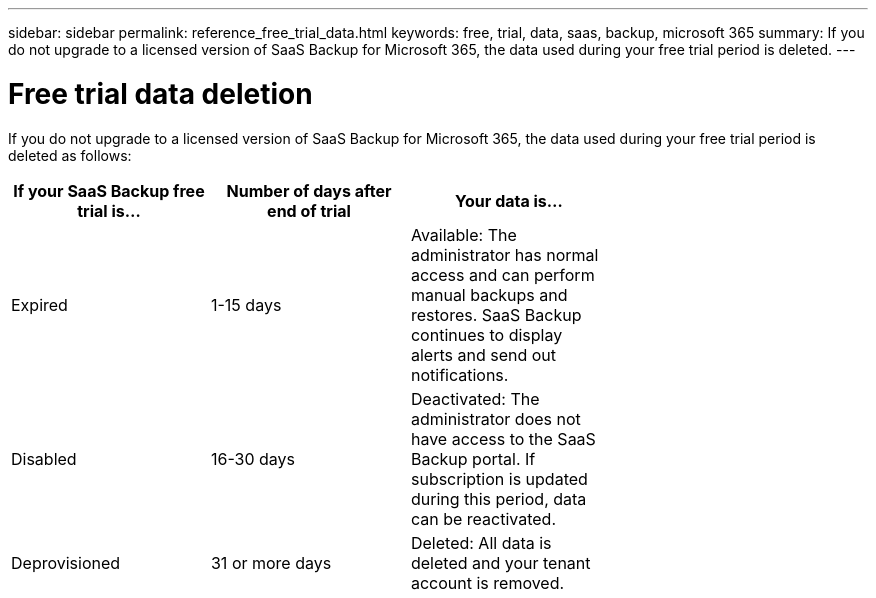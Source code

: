 ---
sidebar: sidebar
permalink: reference_free_trial_data.html
keywords: free, trial, data, saas, backup, microsoft 365
summary: If you do not upgrade to a licensed version of SaaS Backup for Microsoft 365, the data used during your free trial period is deleted.
---

= Free trial data deletion
:hardbreaks:
:nofooter:
:icons: font
:linkattrs:
:imagesdir: ./media/

[.lead]
If you do not upgrade to a licensed version of SaaS Backup for Microsoft 365, the data used during your free trial period is deleted as follows:

[options="header" width="70%"]
|===
|If your SaaS Backup free trial is... |Number of days after end of trial |Your data is...
|Expired |1-15 days |Available: The administrator has normal access and can perform manual backups and restores.  SaaS Backup continues to display alerts and send out notifications.
|Disabled |16-30 days |Deactivated: The administrator does not have access to the SaaS Backup portal. If subscription is updated during this period, data can be reactivated.
|Deprovisioned |31 or more days |Deleted: All data is deleted and your tenant account is removed.
|===
